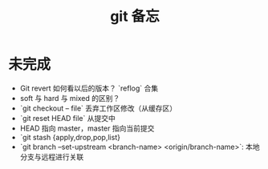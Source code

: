 #+TITLE: git 备忘

* 未完成

- Git revert 如何看以后的版本？ `reflog` 合集
- soft 与 hard 与 mixed 的区别？
- `git checkout -- file` 丢弃工作区修改（从缓存区）
- `git reset HEAD file` 从提交中
- HEAD 指向 master，master 指向当前提交
- `git stash {apply,drop,pop,list}
- `git branch --set-upstream <branch-name> <origin/branch-name>`: 本地分支与远程进行关联
